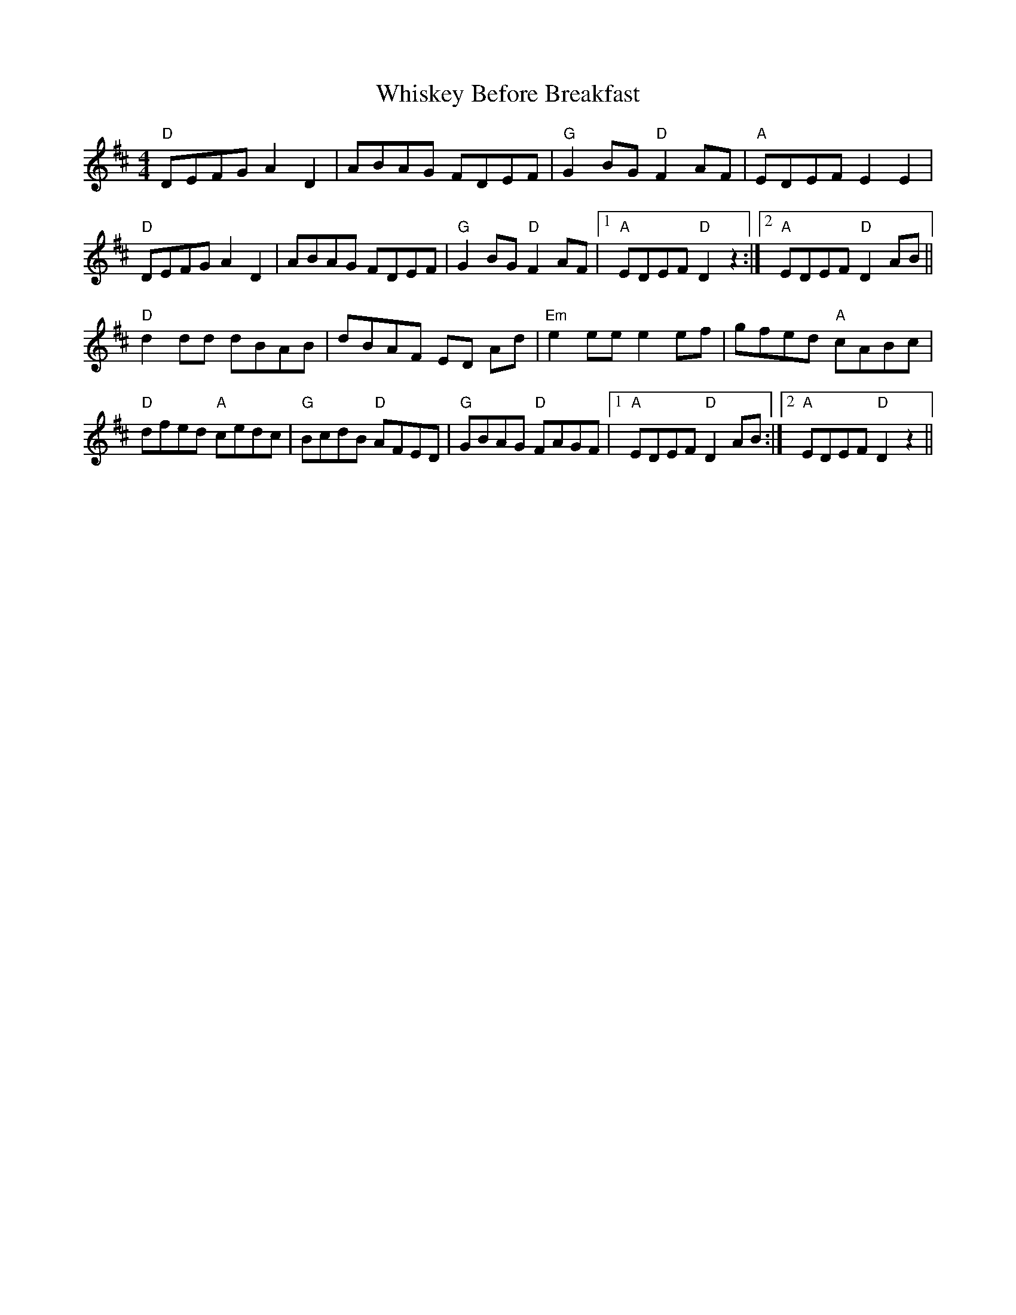 X: 42636
T: Whiskey Before Breakfast
R: reel
M: 4/4
K: Dmajor
"D"DEFG A2 D2|ABAG FDEF|"G"G2 BG "D"F2 AF|"A"EDEF E2 E2|
"D"DEFG A2 D2|ABAG FDEF|"G"G2 BG "D"F2 AF|1 "A"EDEF "D"D2 z2:|2 "A"EDEF "D"D2 AB||
"D"d2 dd dBAB|dBAF ED Ad|"Em"e2 ee e2 ef|gfed "A"cABc|
"D"dfed "A"cedc|"G"BcdB "D"AFED|"G"GBAG "D"FAGF|1 "A"EDEF "D"D2 AB:|2 "A"EDEF "D"D2 z2||

